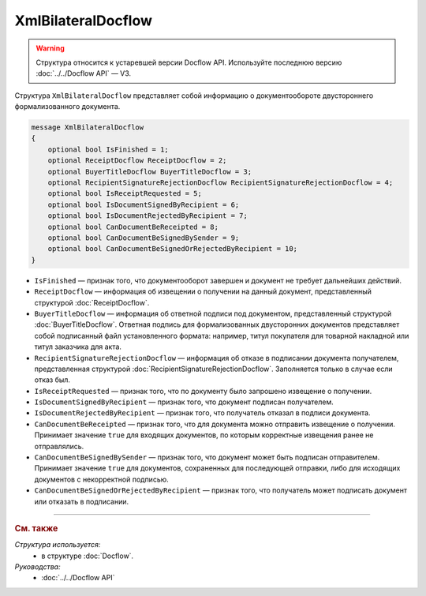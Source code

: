 XmlBilateralDocflow
===================

.. warning::
	Структура относится к устаревшей версии Docflow API. Используйте последнюю версию :doc:`../../Docflow API` — V3.

Структура ``XmlBilateralDocflow`` представляет собой информацию о документообороте двустороннего формализованного документа.

.. code-block:: protobuf

   message XmlBilateralDocflow
   {
       optional bool IsFinished = 1;
       optional ReceiptDocflow ReceiptDocflow = 2;
       optional BuyerTitleDocflow BuyerTitleDocflow = 3;
       optional RecipientSignatureRejectionDocflow RecipientSignatureRejectionDocflow = 4;
       optional bool IsReceiptRequested = 5;
       optional bool IsDocumentSignedByRecipient = 6;
       optional bool IsDocumentRejectedByRecipient = 7;
       optional bool CanDocumentBeReceipted = 8;
       optional bool CanDocumentBeSignedBySender = 9;
       optional bool CanDocumentBeSignedOrRejectedByRecipient = 10;
   }

- ``IsFinished`` — признак того, что документооборот завершен и документ не требует дальнейших действий.
- ``ReceiptDocflow`` — информация об извещении о получении на данный документ, представленный структурой :doc:`ReceiptDocflow`.
- ``BuyerTitleDocflow`` — информация об ответной подписи под документом, представленный структурой :doc:`BuyerTitleDocflow`. Ответная подпись для формализованных двусторонних документов представляет собой подписанный файл установленного формата: например, титул покупателя для товарной накладной или титул заказчика для акта.
- ``RecipientSignatureRejectionDocflow`` — информация об отказе в подписании документа получателем, представленная структурой :doc:`RecipientSignatureRejectionDocflow`. Заполняется только в случае если отказ был.
- ``IsReceiptRequested`` — признак того, что по документу было запрошено извещение о получении.
- ``IsDocumentSignedByRecipient`` — признак того, что документ подписан получателем.
- ``IsDocumentRejectedByRecipient`` — признак того, что получатель отказал в подписи документа.
- ``CanDocumentBeReceipted`` — признак того, что для документа можно отправить извещение о получении. Принимает значение ``true`` для входящих документов, по которым корректные извещения ранее не отправлялись.
- ``CanDocumentBeSignedBySender`` — признак того, что документ может быть подписан отправителем. Принимает значение ``true`` для документов, сохраненных для последующей отправки, либо для исходящих документов с некорректной подписью.
- ``CanDocumentBeSignedOrRejectedByRecipient`` — признак того, что получатель может подписать документ или отказать в подписании.

----

.. rubric:: См. также

*Структура используется:*
	- в структуре :doc:`Docflow`.

*Руководства:*
	- :doc:`../../Docflow API`